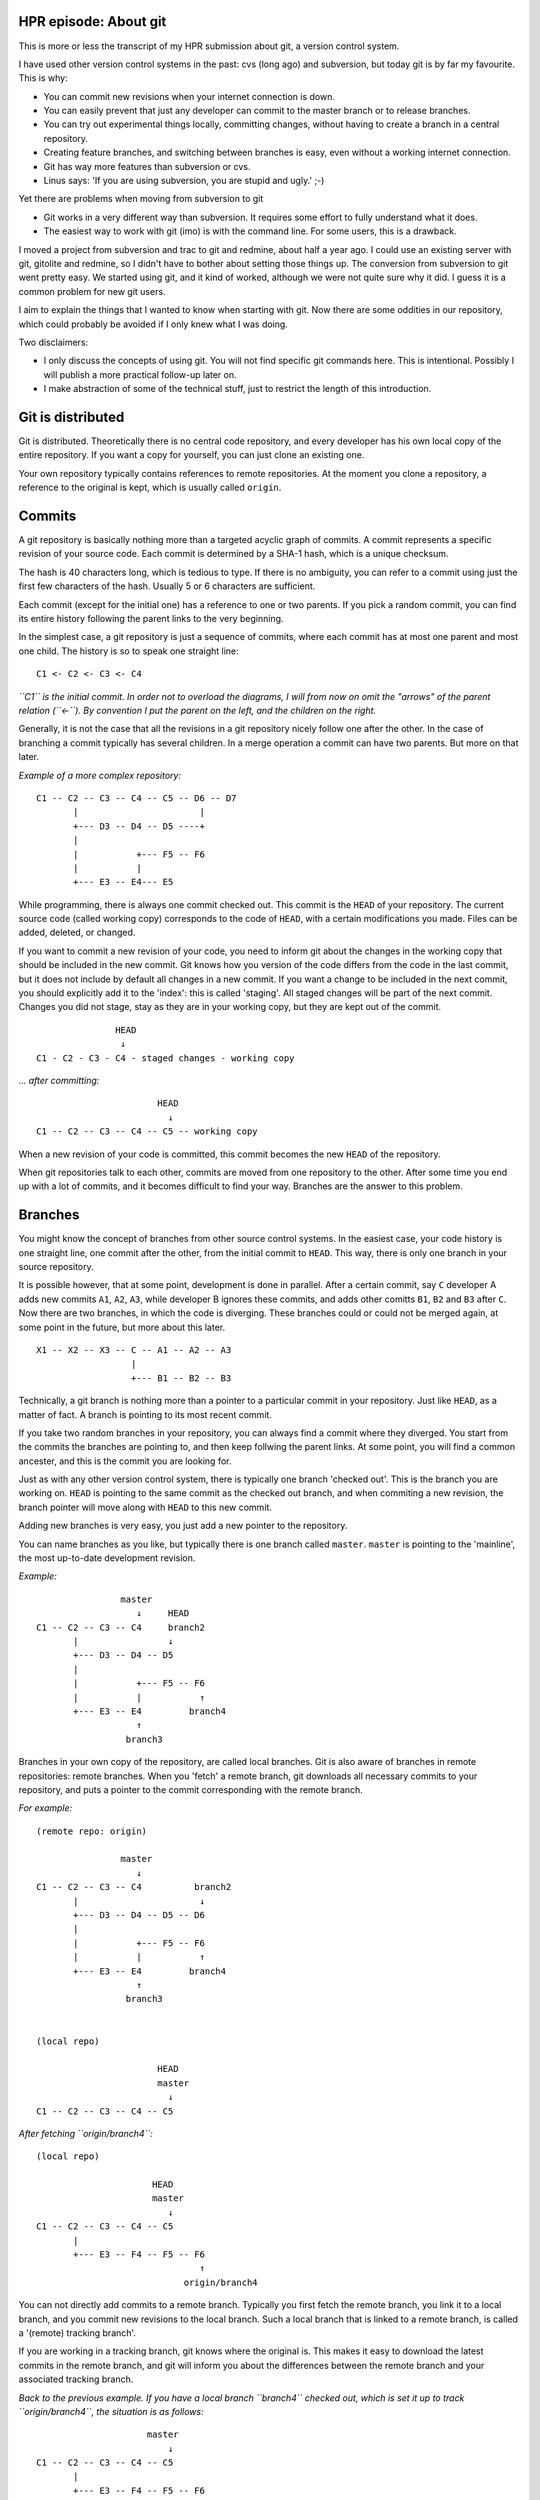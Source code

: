 .. title: HPR episode: About git
.. slug: node-200
.. date: 2013-01-03 19:55:58
.. tags: development
.. link:
.. description: 
.. type: text

HPR episode: About git
----------------------


This is more or less the transcript of my HPR submission about git, a
version control system.

I have used other version control systems in the past: cvs (long ago)
and subversion, but today git is by far my favourite. This is why:

-  You can commit new revisions when your internet connection is down.
-  You can easily prevent that just any developer can commit to the
   master branch or to release branches.
-  You can try out experimental things locally, committing changes,
   without having to create a branch in a central repository.
-  Creating feature branches, and switching between branches is easy,
   even without a working internet connection.
-  Git has way more features than subversion or cvs.
-  Linus says: 'If you are using subversion, you are stupid and ugly.'
   ;-)

Yet there are problems when moving from subversion to git

-  Git works in a very different way than subversion. It requires some
   effort to fully understand what it does.
-  The easiest way to work with git (imo) is with the command line. For
   some users, this is a drawback.

I moved a project from subversion and trac to git and redmine, about
half a year ago. I could use an existing server with git, gitolite and
redmine, so I didn't have to bother about setting those things up. The
conversion from subversion to git went pretty easy. We started using
git, and it kind of worked, although we were not quite sure why it did.
I guess it is a common problem for new git users.

I aim to explain the things that I wanted to know when starting with
git. Now there are some oddities in our repository, which could probably
be avoided if I only knew what I was doing.

Two disclaimers:

-  I only discuss the concepts of using git. You will not find specific
   git commands here. This is intentional. Possibly I will publish a
   more practical follow-up later on.

-  I make abstraction of some of the technical stuff, just to restrict
   the length of this introduction.

Git is distributed
------------------

Git is distributed. Theoretically there is no central code repository,
and every developer has his own local copy of the entire repository. If
you want a copy for yourself, you can just clone an existing one.

Your own repository typically contains references to remote
repositories. At the moment you clone a repository, a reference to the
original is kept, which is usually called ``origin``.

Commits
-------

A git repository is basically nothing more than a targeted acyclic graph
of commits. A commit represents a specific revision of your source code.
Each commit is determined by a SHA-1 hash, which is a unique checksum.

The hash is 40 characters long, which is tedious to type. If there is no
ambiguity, you can refer to a commit using just the first few characters
of the hash. Usually 5 or 6 characters are sufficient.

Each commit (except for the initial one) has a reference to one or two
parents. If you pick a random commit, you can find its entire history
following the parent links to the very beginning.

In the simplest case, a git repository is just a sequence of commits,
where each commit has at most one parent and most one child. The history
is so to speak one straight line:

::

    C1 <- C2 <- C3 <- C4

*``C1`` is the initial commit. In order not to overload the diagrams, I
will from now on omit the "arrows" of the parent relation (``<-``). By
convention I put the parent on the left, and the children on the right.*

Generally, it is not the case that all the revisions in a git repository
nicely follow one after the other. In the case of branching a commit
typically has several children. In a merge operation a commit can have
two parents. But more on that later.

*Example of a more complex repository:*

::

    C1 -- C2 -- C3 -- C4 -- C5 -- D6 -- D7
           |                       |
           +--- D3 -- D4 -- D5 ----+
           |
           |           +--- F5 -- F6
           |           |
           +--- E3 -- E4--- E5

While programming, there is always one commit checked out. This commit
is the ``HEAD`` of your repository. The current source code (called
working copy) corresponds to the code of ``HEAD``, with a certain
modifications you made. Files can be added, deleted, or changed.

If you want to commit a new revision of your code, you need to inform
git about the changes in the working copy that should be included in the
new commit. Git knows how you version of the code differs from the code
in the last commit, but it does not include by default all changes in a
new commit. If you want a change to be included in the next commit, you
should explicitly add it to the 'index': this is called 'staging'. All
staged changes will be part of the next commit. Changes you did not
stage, stay as they are in your working copy, but they are kept out of
the commit.

::

                   HEAD
                    ↓
    C1 - C2 - C3 - C4 - staged changes - working copy

*... after committing:*

::

                           HEAD
                             ↓
    C1 -- C2 -- C3 -- C4 -- C5 -- working copy

When a new revision of your code is committed, this commit becomes the
new ``HEAD`` of the repository.

When git repositories talk to each other, commits are moved from one
repository to the other. After some time you end up with a lot of
commits, and it becomes difficult to find your way. Branches are the
answer to this problem.

Branches
--------

You might know the concept of branches from other source control
systems. In the easiest case, your code history is one straight line,
one commit after the other, from the initial commit to ``HEAD``. This
way, there is only one branch in your source repository.

It is possible however, that at some point, development is done in
parallel. After a certain commit, say ``C`` developer A adds new commits
``A1``, ``A2``, ``A3``, while developer B ignores these commits, and
adds other comitts ``B1``, ``B2`` and ``B3`` after ``C``. Now there are
two branches, in which the code is diverging. These branches could or
could not be merged again, at some point in the future, but more about
this later.

::

    X1 -- X2 -- X3 -- C -- A1 -- A2 -- A3
                      |
                      +--- B1 -- B2 -- B3

Technically, a git branch is nothing more than a pointer to a particular
commit in your repository. Just like ``HEAD``, as a matter of fact. A
branch is pointing to its most recent commit.

If you take two random branches in your repository, you can always find
a commit where they diverged. You start from the commits the branches
are pointing to, and then keep follwing the parent links. At some point,
you will find a common ancester, and this is the commit you are looking
for.

Just as with any other version control system, there is typically one
branch 'checked out'. This is the branch you are working on. ``HEAD`` is
pointing to the same commit as the checked out branch, and when
commiting a new revision, the branch pointer will move along with
``HEAD`` to this new commit.

Adding new branches is very easy, you just add a new pointer to the
repository.

You can name branches as you like, but typically there is one branch
called ``master``. ``master`` is pointing to the 'mainline', the most
up-to-date development revision.

*Example:*

::

                    master   
                       ↓     HEAD
    C1 -- C2 -- C3 -- C4     branch2
           |                 ↓
           +--- D3 -- D4 -- D5 
           |
           |           +--- F5 -- F6
           |           |           ↑
           +--- E3 -- E4         branch4
                       ↑           
                     branch3  

Branches in your own copy of the repository, are called local branches.
Git is also aware of branches in remote repositories: remote branches.
When you 'fetch' a remote branch, git downloads all necessary commits to
your repository, and puts a pointer to the commit corresponding with the
remote branch.

*For example:*

::

    (remote repo: origin)

                    master   
                       ↓         
    C1 -- C2 -- C3 -- C4          branch2
           |                       ↓
           +--- D3 -- D4 -- D5 -- D6
           |
           |           +--- F5 -- F6
           |           |           ↑
           +--- E3 -- E4         branch4
                       ↑           
                     branch3  


    (local repo)

                           HEAD
                           master
                             ↓
    C1 -- C2 -- C3 -- C4 -- C5

*After fetching ``origin/branch4``:*

::

    (local repo)

                          HEAD
                          master  
                             ↓    
    C1 -- C2 -- C3 -- C4 -- C5  
           |                       
           +--- E3 -- F4 -- F5 -- F6  
                                   ↑
                                origin/branch4

You can not directly add commits to a remote branch. Typically you first
fetch the remote branch, you link it to a local branch, and you commit
new revisions to the local branch. Such a local branch that is linked to
a remote branch, is called a '(remote) tracking branch'.

If you are working in a tracking branch, git knows where the original
is. This makes it easy to download the latest commits in the remote
branch, and git will inform you about the differences between the remote
branch and your associated tracking branch.

*Back to the previous example. If you have a local branch ``branch4``
checked out, which is set it up to track ``origin/branch4``, the
situation is as follows:*

::

                         master
                             ↓
    C1 -- C2 -- C3 -- C4 -- C5
           |
           +--- E3 -- F4 -- F5 -- F6
                                  ↑
                               origin/branch4
                               branch4
                               HEAD

A tracking branch behaves just like an ordinary local branches. If it is
checked out, and you create a new commit, the branch will move along
with ``HEAD``.

::

                          master
                             ↓                 HEAD
    C1 -- C2 -- C3 -- C4 -- C5                 branch4
           |                                   ↓
           +--- E3 -- F4 -- F5 -- F6 -- F7 -- F8
                                 ↑
                              origin/branch4

Merging
-------

Suppose you have 2 branches, let's say ``A`` and ``B``, which originate
from a common ancester commit ``C``.

Merging branch ``B`` into branch ``A`` means incorporating into ``A``
all changes between ``C`` and ``B``.

In the simplest case, branch ``A`` itself is an ancestor of branch
``B``. So when working on branch A, you created a new branch B, to which
you added some commits. (The common ancester ``C`` is just the last
commit of branch ``A``.)

In this case, git will just move the pointer ``A``, so that it points to
the same commit as ``B``. This kind of merge is called a "fast forward
merge"; an important concept in the world of git. A fast forward merge
is a merge operation which comes down to moving the pointer of the
branch into whom you are merging.

::

                    HEAD
                       A   
                       ↓
    C1 -- C2 -- C3 -- C4
                       |
                       +--- D5 -- D6
                                   ↑
                                   B   

*After merge of ``B`` into ``A``:*

::

    C1 -- C2 -- C3 -- C4
                       |
                       +--- D5 -- D6
                                   ↑
                                   A   
                                   B   
                                HEAD

*(Note that this graph is isomorph to a straight line)*

A fast forward merge is not always possible. If ``A`` and ``B`` diverged
from their common ancester ``C``, simply moving a pointer does not work.

::

                          HEAD
                             A   
                             ↓
    C1 -- C2 -- C3 -- C4 -- C5
                       |
                       +--- D5 -- D6
                                   ↑
                                   B   

In this case, when merging ``B`` into ``A``, the changes between the
common ancestor and branch to ``B`` are applied to branch ``A``. If this
doesn't cause any trouble (lucky you), git will create a new commit on
``A``, containing the changes in ``B``.

*The example below shows how ``B`` will be merged merged into ``A``.*

::

                                    HEAD
                                       A   
                                       ↓
    C1 -- C2 -- C3 -- C4 -- C5 ------ C6
                       |               |
                       +--- D5 -- D6 --+
                                   ↑
                                   B   

If both branches modify the same part of your code, you cannot just
apply the changes from one branch to the other. If this happens, git
marks the conflicts, and does not commit the result of the merge
operation. You first have to resolve the conflicts, before you commit.

That's it about merging. Merging comes down to integrating changes frome
one branch into another branch in the same repository. Now we will
consider push and pull operations, which is about moving changes between
repositories.

Pull and push
-------------

Suppose you have checked out a remote tracking branch, and you want to
apply the latest commits of the remote branch to your tracking branch
locally. This is called a pull operation. Git fetches the current state
of the remote branch, together with all necessary commits, and merges it
into the tracking branch in your repository.

*For example: When ``remote/branch1`` pointed to ``C3``, you made a
remote tracking branch. Since then, commit ``C4`` was added to the
remote repository, while you added ``C4'``, ``C5'`` and ``C6'`` to your
local repository.*

::

    (origin)
                     branch1
                       ↓
    C1 -- C2 -- C3 -- C4


    (Local)

                                   HEAD
                                   branch1 (trackt remote/branch1)
                                    ↓
    C1 -- C2 -- C3 -- C4' -- C5' -- C6'
                 ↑
              remote/branch1

*After fetching of ``remote/branch1``, see the local repo looks as
follows:*

::

                                   HEAD
                                   branch1
                                    ↓
    C1 -- C2 -- C3 -- C4' -- C5' -- C6 '
                 |
                 + --- C4
                       ↑
                  remote/branch1

*After merging:*

::

                                         HEAD
                                       branch1
                                           ↓
    C1 -- C2 -- C3 -- C4' -- C5' -- C6' -- C7'
                 |                          |
                 +--- C4 -------------------+
                       ↑
                  remote/branch1

As with any other merge, it could be that this causes conflicts, which
you'll have to resolve.

Conversely you can push the commits in a local branch to a branch in a
remote repository. This can be either to a new remote branch as to an
existing remote branch. Git will upload the most recent commit of the
local branch, together with all necessary ancestor commits to link it to
the existing remote commits. This way you create a new remote branch; if
there was no existing branch, you are done.

If the remote branch you were pushing to already existed, the newly
created branch will be merged into the existing branch. But in most
configurations this only works if this merge operation is a fast forward
merge, which is the case if no commits were added to the remote branch
after your last pull. If a fast forward merge is not possible, you will
get an error message.

To resolve this, you first fetch the remote branch, and merge it locally
with your local tracking branch. (Which is in fact a pull operation.)
This operation results in a new local commit with the latest commit from
the remote repository as one of its parents. So if you push your branch
again, it will be fast forward merged into the remote repository without
a problem.

Rebasing
--------

When branches diverge, merging is one way to get them together again. A
typical use case of merging, is the resynchronisation of the same
branches in different repositories, as we've encountered in the
discussion of push and pull operations.

There is however another way to integrate changes from one branch into
another: rebasing.

Suppose you have two branches, let's say ``A`` and ``B``, with a common
ancester ``C``. Rebasing ``B`` onto ``A`` can be seen as taking branch
``B`` from the point where it diverged from ``A``, tearing it off,
taking it away, and reattaching it to the current commit of branch
``A``.

Let's look at this into more detail. You created a branch ``B`` which
diverged from branch ``A``. New commits were added to ``B``, but to
``A`` as well.

When you rebase your ``B`` onto ``A``, git searches for the commit where
the branches diverged, which is ``C``.

Now git will iterate over the commits from ``C`` to ``B``, and determine
the changes that have been applied to the source code between each
commit. Then git starts a new branch on ``A``, and creates similar
commits on there by replaying the same changes.

It is possible that conflicts occur, in particular if the same code was
changed in branches ``A`` and ``B``. If so, you will have to resolve
these conflicts before the rebase process can continue. When all commits
from ``C`` to ``B`` are recreated on top of ``A``, the new branch will
take the place of the original ``B``-branch.

The overall result will be that the changes which where developed in
parallel on branches ``A`` and ``B`` now appear to be serial changes:
``A`` first, then ``B``.

*Visually: after commit ``C4`` in the ``A``-branch, you created a new
branch ``B``. You added commits ``D5`` and ``D6`` to this new branch.*

::

                                         A  
                                         ↓
    C1 -- C2 -- C3 -- C4 -- C5 -- C6 -- C7
                       |
                       +--- D5 -- D6
                                   ↑
                                   B   
                                 HEAD

*Meanwhile, new commis were added to the ``A``-branch. Now you want the
changes from the ``B``-branch to be applied to the current state of
``A`` (``C7``): rebasing branch ``B`` onto ``A``.*

*Git searches for the point where both branches diverged, in this
example, ``C4``. Now, the changes needed to transform ``C4`` to ``D5``,
will be applied to ``C7``, and committed (``D5'``). Next, the changes
for the transition from ``D5`` to ``D6`` are applied, to create the next
commit (``D6'``). The result is as follows:*

::

                                         A  
                                         ↓
    C1 -- C2 -- C3 -- C4 -- C5 -- C6 -- C7
                                         |
                                          --- D5' -- D6'
                                                      ↑
                                                      B    
                                                     HEAD

One should be careful with rebasing. You should only rebase branches
that nobody else is supposed to be tracking. Rebasing changes the
history of a branch. So if a collegue wants to push/pull commits to/from
a branch you rebased, you probably end up in a lot of trouble.

Workflow
--------

There are many ways to organise your work with git. At the moment, I
usually work as follows:

Master branch
~~~~~~~~~~~~~

The ``master`` branch contains the latest relevant code. It may contain
experimental features, but the idea is that the code in ``master``
compiles and works.

Feature branches
~~~~~~~~~~~~~~~~

Every time you want to implement a new feature, you create a feature
branch.

*For example:*

::

                     master
                       ↓
    C1 -- C2 -- C3 -- C4
                       |
                       + --- D5 -- D6 -- D7
                                         ↑
                                    feature1
                                       HEAD

In a feature branch, you can commit non-functional or even broken code.
This is not a problem; only the code in ``master`` is expected to work.

Now suppose you are working on a new feature, but meanwhile a bug had
been reported, which urgently needs a fix. In that case you can rather
easily switch back to ``master``, and a create a new bugfix branch. The
changes you made in your half-finished feature branch will cause no
troubles.

::

                     master
                       ↓
    C1 -- C2 -- C3 -- C4
                       |
                       +--- D5 -- D6 -- D7
                       |                 ↑
                       +--- E5      feature1
                             ↑
                           bugfix
                            HEAD

When your bugfix is ready, and nothing changed to ``master`` you can
easily fast-forward merge the bugfix branch to the ``master`` branch.

::

                           HEAD
                          bugfix
                          master
                             ↓
    C1 -- C2 -- C3 -- C4 -- E5
                       |
                       +--- D5 -- D6 -- D7
                                         ↑
                                     feature1

After merging, the bugfix branch is of no more interest; this pointer
can be removed. You can check out your feature branch again, and
continue to work on the feature.

At some point, hopefully, your feature implementation is ready, and has
to be merged it into ``master``. A fast forward merge is impossible now,
because the bugfix created new commits in the master branch. To avoid
clutter in the history of your code, it is useful to rebase your feature
branch onto ``master`` before merging.

*Rebase ``feature1`` onto ``master``:*

::

                          master
                             ↓
    C1 -- C2 -- C3 -- C4 -- E5
                             |
                             +--- D5' -- D6' -- D7'
                                                 ↑
                                             feature1
                                               HEAD

*After that you can fast forward merge:*

::

                                              HEAD
                                             feature1
                                              master
                                                 ↓
    C1 -- C2 -- C3 -- C4 -- E5 -- D5' -- D6' -- D7' 

A feature branch is typically a branch on which you work alone; chances
are high that no one else is tracking it. So rebasing is no problem.
Because of the rebase operation, your feature seems to be completely
developed after the bugfix, which results in a cleaner history of your
project's code.

If you had just merged your feature branch without rebasing, you would
end up with a commit with two parents, which would just make things more
complicated than they should be.

Release branches
~~~~~~~~~~~~~~~~

If a new release of your project is approaching, you typically create a
release branch from ``master``.

::

                     release-1
                     master
                       ↓
    C1 -- C2 -- C3 -- C4

There are probably a number of bugs that still need to be fixed before
release. Meanwhile, the normal development of new features can continue
in ``master``.

::

                     release-1   master
                       ↓           ↓
    C1 -- C2 -- C3 -- C4 -- C5 -- C6

Suppose you have a release-critical bug to fix. Then you fix that bug in
the release branch.

::

                                 master
                                   ↓
    C1 -- C2 -- C3 -- C4 -- C5 -- C6
                       |
                       +--- D5
                             ↑
                          release-1

However, you probably also want to apply the bugfix on the ``master``
branch. At this point rebasing the release branch onto ``master`` is not
an option, because this would make the new features you committed to
``master`` part of the release branch. Which is not what you want,
because these new features could be experimental or untested. So in this
particular case merging the release branch into the ``master`` branch is
the way to go.

::

                                     master
                                        ↓
    C1 -- C2 -- C3 -- C4 -- C5 -- C6 -- C7
                       |                |
                       +----D5 ---------+
                             ↑
                          release-1

After the merge, you must not remove the release branch since you will
need it afterwards for other release critical bugs to be committed.

Major refactoring
~~~~~~~~~~~~~~~~~

A final use case that I want to discuss is a major refactoring. If you
want to refactor your code in such a way that a lot has to be rewritten,
you also create a branch.

This kind of refactoring usually takes some time, and you typically want
feedback from other developers during the process. If you're lucky,
other people are even willing to help you with the refactoring. So it is
a good idea to make the refactoring branch publicly available.

Now suppose you want the new fixes from ``master`` to be incorporated in
your refactoring branch. Rebasing your refactoring branch onto
``master`` is usually not a good idea: other developers have probably
pulled it; they might even be working on it. So in this case, merging
the ``master`` branch into your feature branch will do.

That's all
----------

There you go. A modest introduction to git. I made abstraction of some
details, because I wanted to keep it (relatively) short. And of course
also because there are still things I don't understand completely myself
:-)

The workflow as I describe it here, seems to work for me. I'm not sure
whether it is really best practice. If you have any feedback, I am
certainly interested.

`This text is also available on
github. <https://github.com/johanv/randomtexts/blob/master/gitstart-en.md>`__
You can comment over there (just submit an issue), or send me pull
requests if you want to improve it. :)

-  `login </user/login?destination=comment%2Freply%2F200%23comment-form>`__
   om te reageren

Flattr dit artikel
------------------

.. |Flattr this| image:: http://api.flattr.com/button/flattr-badge-large.png
   :target: http://flattr.com/thing/1094450/About-Git
